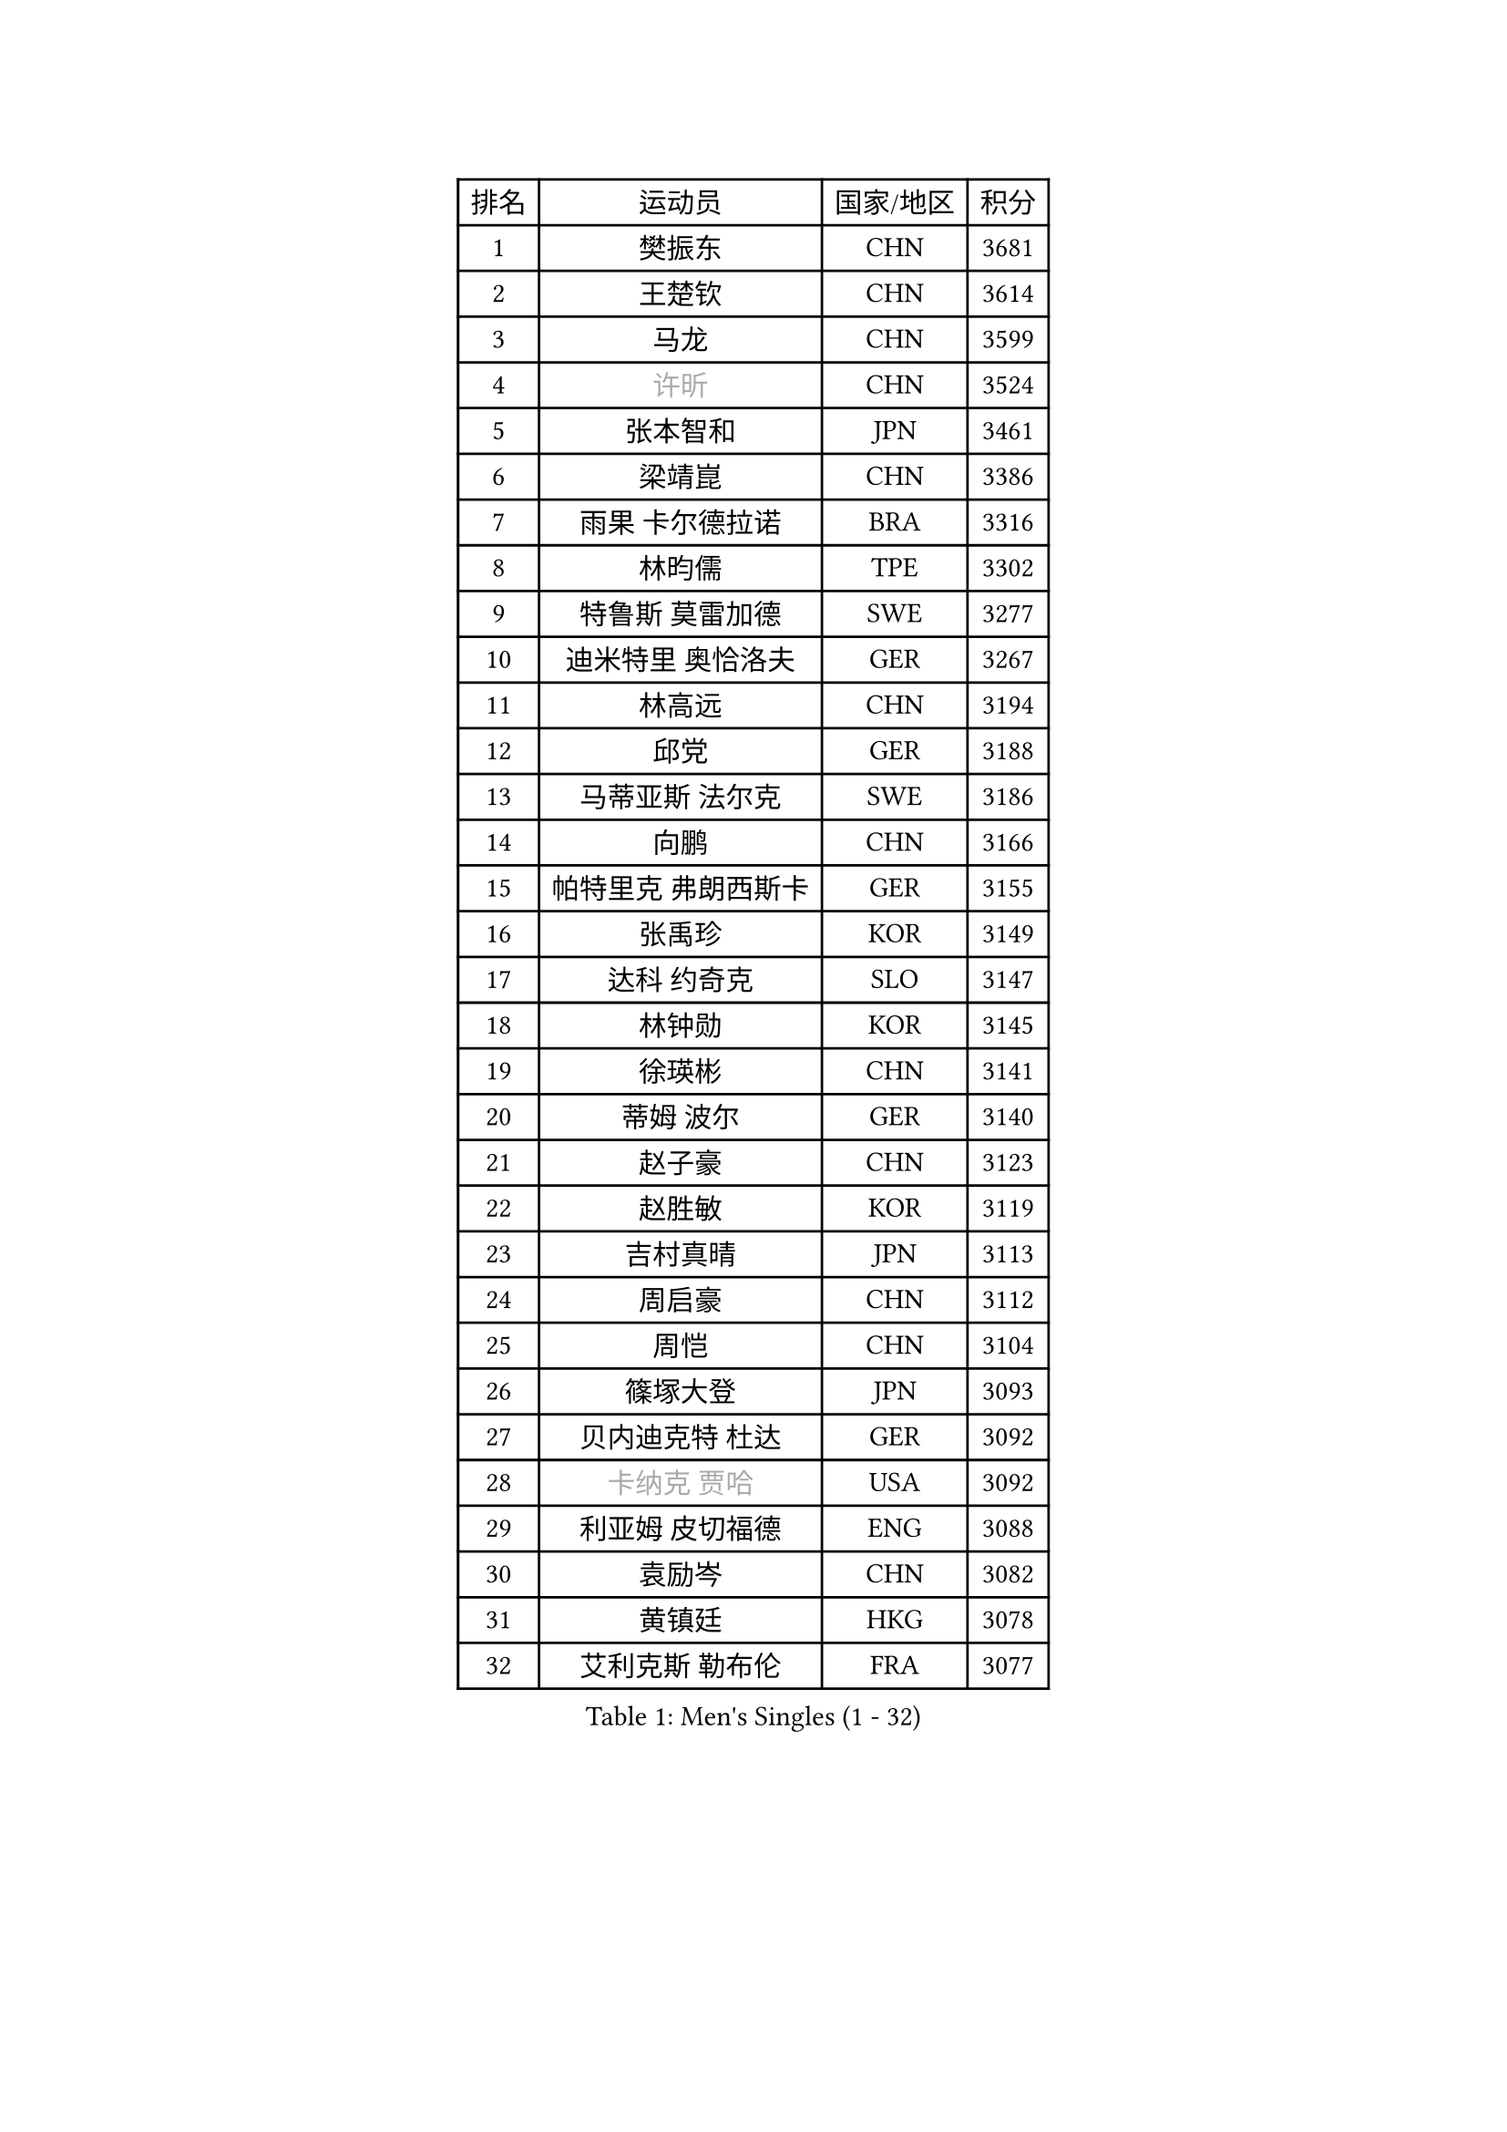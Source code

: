 
#set text(font: ("Courier New", "NSimSun"))
#figure(
  caption: "Men's Singles (1 - 32)",
    table(
      columns: 4,
      [排名], [运动员], [国家/地区], [积分],
      [1], [樊振东], [CHN], [3681],
      [2], [王楚钦], [CHN], [3614],
      [3], [马龙], [CHN], [3599],
      [4], [#text(gray, "许昕")], [CHN], [3524],
      [5], [张本智和], [JPN], [3461],
      [6], [梁靖崑], [CHN], [3386],
      [7], [雨果 卡尔德拉诺], [BRA], [3316],
      [8], [林昀儒], [TPE], [3302],
      [9], [特鲁斯 莫雷加德], [SWE], [3277],
      [10], [迪米特里 奥恰洛夫], [GER], [3267],
      [11], [林高远], [CHN], [3194],
      [12], [邱党], [GER], [3188],
      [13], [马蒂亚斯 法尔克], [SWE], [3186],
      [14], [向鹏], [CHN], [3166],
      [15], [帕特里克 弗朗西斯卡], [GER], [3155],
      [16], [张禹珍], [KOR], [3149],
      [17], [达科 约奇克], [SLO], [3147],
      [18], [林钟勋], [KOR], [3145],
      [19], [徐瑛彬], [CHN], [3141],
      [20], [蒂姆 波尔], [GER], [3140],
      [21], [赵子豪], [CHN], [3123],
      [22], [赵胜敏], [KOR], [3119],
      [23], [吉村真晴], [JPN], [3113],
      [24], [周启豪], [CHN], [3112],
      [25], [周恺], [CHN], [3104],
      [26], [篠塚大登], [JPN], [3093],
      [27], [贝内迪克特 杜达], [GER], [3092],
      [28], [#text(gray, "卡纳克 贾哈")], [USA], [3092],
      [29], [利亚姆 皮切福德], [ENG], [3088],
      [30], [袁励岑], [CHN], [3082],
      [31], [黄镇廷], [HKG], [3078],
      [32], [艾利克斯 勒布伦], [FRA], [3077],
    )
  )#pagebreak()

#set text(font: ("Courier New", "NSimSun"))
#figure(
  caption: "Men's Singles (33 - 64)",
    table(
      columns: 4,
      [排名], [运动员], [国家/地区], [积分],
      [33], [于子洋], [CHN], [3061],
      [34], [林诗栋], [CHN], [3061],
      [35], [庄智渊], [TPE], [3060],
      [36], [薛飞], [CHN], [3054],
      [37], [及川瑞基], [JPN], [3051],
      [38], [宇田幸矢], [JPN], [3044],
      [39], [卢文 菲鲁斯], [GER], [3033],
      [40], [刘丁硕], [CHN], [3032],
      [41], [户上隼辅], [JPN], [3031],
      [42], [西蒙 高兹], [FRA], [3019],
      [43], [帕纳吉奥迪斯 吉奥尼斯], [GRE], [3007],
      [44], [赵大成], [KOR], [3006],
      [45], [菲利克斯 勒布伦], [FRA], [3004],
      [46], [克里斯坦 卡尔松], [SWE], [3002],
      [47], [ACHANTA Sharath Kamal], [IND], [2995],
      [48], [雅克布 迪亚斯], [POL], [2988],
      [49], [田中佑汰], [JPN], [2982],
      [50], [徐海东], [CHN], [2979],
      [51], [PARK Ganghyeon], [KOR], [2972],
      [52], [安东 卡尔伯格], [SWE], [2968],
      [53], [#text(gray, "森园政崇")], [JPN], [2968],
      [54], [汪洋], [SVK], [2965],
      [55], [梁俨苧], [CHN], [2964],
      [56], [孙闻], [CHN], [2961],
      [57], [GERALDO Joao], [POR], [2959],
      [58], [PISTEJ Lubomir], [SVK], [2949],
      [59], [马克斯 弗雷塔斯], [POR], [2948],
      [60], [ZHMUDENKO Yaroslav], [UKR], [2947],
      [61], [AKKUZU Can], [FRA], [2946],
      [62], [夸德里 阿鲁纳], [NGR], [2942],
      [63], [KIZUKURI Yuto], [JPN], [2942],
      [64], [蒂亚戈 阿波罗尼亚], [POR], [2925],
    )
  )#pagebreak()

#set text(font: ("Courier New", "NSimSun"))
#figure(
  caption: "Men's Singles (65 - 96)",
    table(
      columns: 4,
      [排名], [运动员], [国家/地区], [积分],
      [65], [PUCAR Tomislav], [CRO], [2923],
      [66], [#text(gray, "KOU Lei")], [UKR], [2919],
      [67], [LIU Yebo], [CHN], [2919],
      [68], [安宰贤], [KOR], [2917],
      [69], [PERSSON Jon], [SWE], [2916],
      [70], [#text(gray, "丹羽孝希")], [JPN], [2914],
      [71], [李尚洙], [KOR], [2912],
      [72], [奥马尔 阿萨尔], [EGY], [2908],
      [73], [WALTHER Ricardo], [GER], [2906],
      [74], [NUYTINCK Cedric], [BEL], [2901],
      [75], [斯蒂芬 门格尔], [GER], [2898],
      [76], [安德烈 加奇尼], [CRO], [2896],
      [77], [WANG Eugene], [CAN], [2893],
      [78], [CHEN Yuanyu], [CHN], [2893],
      [79], [DRINKHALL Paul], [ENG], [2889],
      [80], [JARVIS Tom], [ENG], [2887],
      [81], [BADOWSKI Marek], [POL], [2886],
      [82], [神巧也], [JPN], [2884],
      [83], [#text(gray, "SKACHKOV Kirill")], [RUS], [2883],
      [84], [乔纳森 格罗斯], [DEN], [2883],
      [85], [诺沙迪 阿拉米扬], [IRI], [2881],
      [86], [SAI Linwei], [CHN], [2868],
      [87], [AN Ji Song], [PRK], [2863],
      [88], [STUMPER Kay], [GER], [2862],
      [89], [罗伯特 加尔多斯], [AUT], [2852],
      [90], [WU Jiaji], [DOM], [2852],
      [91], [FENG Yi-Hsin], [TPE], [2850],
      [92], [GNANASEKARAN Sathiyan], [IND], [2844],
      [93], [KUBIK Maciej], [POL], [2843],
      [94], [SGOUROPOULOS Ioannis], [GRE], [2842],
      [95], [吉村和弘], [JPN], [2839],
      [96], [JANCARIK Lubomir], [CZE], [2837],
    )
  )#pagebreak()

#set text(font: ("Courier New", "NSimSun"))
#figure(
  caption: "Men's Singles (97 - 128)",
    table(
      columns: 4,
      [排名], [运动员], [国家/地区], [积分],
      [97], [KANG Dongsoo], [KOR], [2836],
      [98], [陈建安], [TPE], [2829],
      [99], [MONTEIRO Joao], [POR], [2824],
      [100], [特里斯坦 弗洛雷], [FRA], [2824],
      [101], [CASSIN Alexandre], [FRA], [2824],
      [102], [#text(gray, "SIDORENKO Vladimir")], [RUS], [2822],
      [103], [CARVALHO Diogo], [POR], [2815],
      [104], [#text(gray, "ZHANG Yudong")], [CHN], [2815],
      [105], [MENG Fanbo], [GER], [2814],
      [106], [BRODD Viktor], [SWE], [2813],
      [107], [HACHARD Antoine], [FRA], [2812],
      [108], [URSU Vladislav], [MDA], [2812],
      [109], [NIU Guankai], [CHN], [2806],
      [110], [PARK Chan-Hyeok], [KOR], [2802],
      [111], [HABESOHN Daniel], [AUT], [2798],
      [112], [ORT Kilian], [GER], [2796],
      [113], [IONESCU Ovidiu], [ROU], [2795],
      [114], [OUAICHE Stephane], [ALG], [2792],
      [115], [ISHIY Vitor], [BRA], [2791],
      [116], [SIRUCEK Pavel], [CZE], [2791],
      [117], [TSUBOI Gustavo], [BRA], [2784],
      [118], [ZELJKO Filip], [CRO], [2777],
      [119], [基里尔 格拉西缅科], [KAZ], [2775],
      [120], [ROBLES Alvaro], [ESP], [2773],
      [121], [曹巍], [CHN], [2773],
      [122], [#text(gray, "KIM Donghyun")], [KOR], [2772],
      [123], [#text(gray, "KATSMAN Lev")], [RUS], [2766],
      [124], [ALLEGRO Martin], [BEL], [2765],
      [125], [KOZUL Deni], [SLO], [2765],
      [126], [LIND Anders], [DEN], [2758],
      [127], [SONE Kakeru], [JPN], [2758],
      [128], [CIFUENTES Horacio], [ARG], [2756],
    )
  )